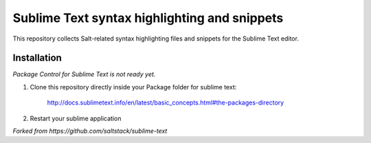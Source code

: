 =============================================
Sublime Text syntax highlighting and snippets
=============================================

This repository collects Salt-related syntax highlighting files and snippets
for the Sublime Text editor.

Installation
------------
*Package Control for Sublime Text is not ready yet.*

1. Clone this repository directly inside your Package folder for sublime text:

    http://docs.sublimetext.info/en/latest/basic_concepts.html#the-packages-directory
2. Restart your sublime application

*Forked from https://github.com/saltstack/sublime-text*
